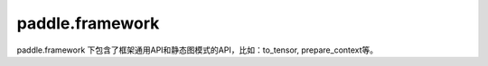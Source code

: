 .. _cn_paddle_framework_overview:

paddle.framework
-----------------

paddle.framework 下包含了框架通用API和静态图模式的API，比如：to_tensor, prepare_context等。
